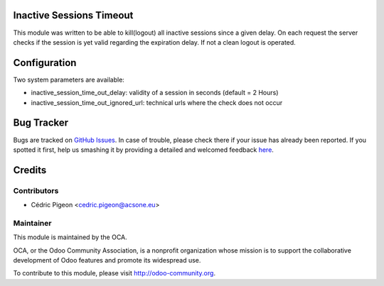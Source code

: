 .. image:: https://img.shields.io/badge/licence-AGPL--3-blue.svg
    :alt: License: AGPL-3

Inactive Sessions Timeout
=========================

This module was written to be able to kill(logout) all inactive sessions since
a given delay. On each request the server checks if the session is yet valid
regarding the expiration delay. If not a clean logout is operated.

Configuration
=============

Two system parameters are available:

* inactive_session_time_out_delay: validity of a session in seconds (default = 2 Hours)
* inactive_session_time_out_ignored_url: technical urls where the check does not occur 

Bug Tracker
===========

Bugs are tracked on `GitHub Issues <https://github.com/OCA/server-tools/issues>`_.
In case of trouble, please check there if your issue has already been reported.
If you spotted it first, help us smashing it by providing a detailed and welcomed feedback
`here <https://github.com/OCA/server-tools/issues/new?body=module:%20inactive_session_timeout%0Aversion:%208.0%0A%0A**Steps%20to%20reproduce**%0A-%20...%0A%0A**Current%20behavior**%0A%0A**Expected%20behavior**>`_.

Credits
=======

Contributors
------------

* Cédric Pigeon <cedric.pigeon@acsone.eu>

Maintainer
----------

.. image:: http://odoo-community.org/logo.png
   :alt: Odoo Community Association
   :target: http://odoo-community.org

This module is maintained by the OCA.

OCA, or the Odoo Community Association, is a nonprofit organization whose mission is to support the collaborative development of Odoo features and promote its widespread use.

To contribute to this module, please visit http://odoo-community.org.



